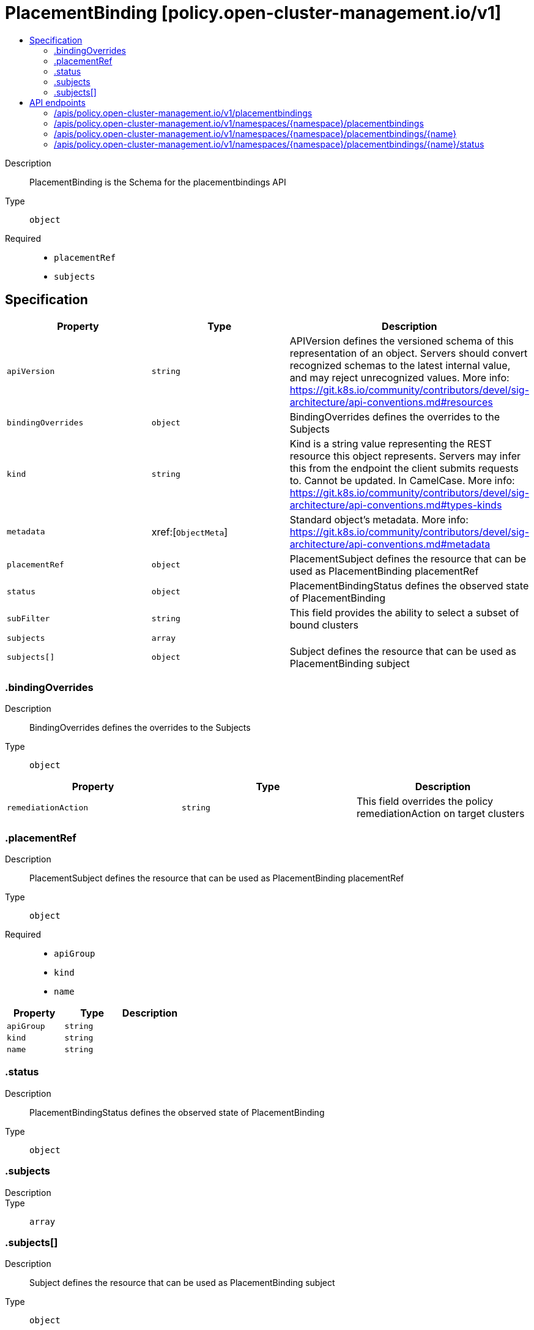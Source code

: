 // Automatically generated by 'openshift-apidocs-gen'. Do not edit.
:_content-type: ASSEMBLY
[id="placementbinding-policy-open-cluster-management-io-v1"]
= PlacementBinding [policy.open-cluster-management.io/v1]
:toc: macro
:toc-title:

toc::[]


Description::
+
--
PlacementBinding is the Schema for the placementbindings API
--

Type::
  `object`

Required::
  - `placementRef`
  - `subjects`


== Specification

[cols="1,1,1",options="header"]
|===
| Property | Type | Description

| `apiVersion`
| `string`
| APIVersion defines the versioned schema of this representation of an object. Servers should convert recognized schemas to the latest internal value, and may reject unrecognized values. More info: https://git.k8s.io/community/contributors/devel/sig-architecture/api-conventions.md#resources

| `bindingOverrides`
| `object`
| BindingOverrides defines the overrides to the Subjects

| `kind`
| `string`
| Kind is a string value representing the REST resource this object represents. Servers may infer this from the endpoint the client submits requests to. Cannot be updated. In CamelCase. More info: https://git.k8s.io/community/contributors/devel/sig-architecture/api-conventions.md#types-kinds

| `metadata`
| xref:[`ObjectMeta`]
| Standard object's metadata. More info: https://git.k8s.io/community/contributors/devel/sig-architecture/api-conventions.md#metadata

| `placementRef`
| `object`
| PlacementSubject defines the resource that can be used as PlacementBinding placementRef

| `status`
| `object`
| PlacementBindingStatus defines the observed state of PlacementBinding

| `subFilter`
| `string`
| This field provides the ability to select a subset of bound clusters

| `subjects`
| `array`
| 

| `subjects[]`
| `object`
| Subject defines the resource that can be used as PlacementBinding subject

|===
=== .bindingOverrides
Description::
+
--
BindingOverrides defines the overrides to the Subjects
--

Type::
  `object`




[cols="1,1,1",options="header"]
|===
| Property | Type | Description

| `remediationAction`
| `string`
| This field overrides the policy remediationAction on target clusters

|===
=== .placementRef
Description::
+
--
PlacementSubject defines the resource that can be used as PlacementBinding placementRef
--

Type::
  `object`

Required::
  - `apiGroup`
  - `kind`
  - `name`



[cols="1,1,1",options="header"]
|===
| Property | Type | Description

| `apiGroup`
| `string`
| 

| `kind`
| `string`
| 

| `name`
| `string`
| 

|===
=== .status
Description::
+
--
PlacementBindingStatus defines the observed state of PlacementBinding
--

Type::
  `object`




=== .subjects
Description::
+
--

--

Type::
  `array`




=== .subjects[]
Description::
+
--
Subject defines the resource that can be used as PlacementBinding subject
--

Type::
  `object`

Required::
  - `apiGroup`
  - `kind`
  - `name`



[cols="1,1,1",options="header"]
|===
| Property | Type | Description

| `apiGroup`
| `string`
| 

| `kind`
| `string`
| 

| `name`
| `string`
| 

|===

== API endpoints

The following API endpoints are available:

* `/apis/policy.open-cluster-management.io/v1/placementbindings`
- `GET`: list objects of kind PlacementBinding
* `/apis/policy.open-cluster-management.io/v1/namespaces/{namespace}/placementbindings`
- `DELETE`: delete collection of PlacementBinding
- `GET`: list objects of kind PlacementBinding
- `POST`: create a PlacementBinding
* `/apis/policy.open-cluster-management.io/v1/namespaces/{namespace}/placementbindings/{name}`
- `DELETE`: delete a PlacementBinding
- `GET`: read the specified PlacementBinding
- `PATCH`: partially update the specified PlacementBinding
- `PUT`: replace the specified PlacementBinding
* `/apis/policy.open-cluster-management.io/v1/namespaces/{namespace}/placementbindings/{name}/status`
- `GET`: read status of the specified PlacementBinding
- `PATCH`: partially update status of the specified PlacementBinding
- `PUT`: replace status of the specified PlacementBinding


=== /apis/policy.open-cluster-management.io/v1/placementbindings



HTTP method::
  `GET`

Description::
  list objects of kind PlacementBinding


.HTTP responses
[cols="1,1",options="header"]
|===
| HTTP code | Reponse body
| 200 - OK
| xref:../objects/index.adoc#io.open-cluster-management.policy.v1.PlacementBindingList[`PlacementBindingList`] schema
| 401 - Unauthorized
| Empty
|===


=== /apis/policy.open-cluster-management.io/v1/namespaces/{namespace}/placementbindings



HTTP method::
  `DELETE`

Description::
  delete collection of PlacementBinding




.HTTP responses
[cols="1,1",options="header"]
|===
| HTTP code | Reponse body
| 200 - OK
| `Status` schema
| 401 - Unauthorized
| Empty
|===

HTTP method::
  `GET`

Description::
  list objects of kind PlacementBinding




.HTTP responses
[cols="1,1",options="header"]
|===
| HTTP code | Reponse body
| 200 - OK
| xref:../objects/index.adoc#io.open-cluster-management.policy.v1.PlacementBindingList[`PlacementBindingList`] schema
| 401 - Unauthorized
| Empty
|===

HTTP method::
  `POST`

Description::
  create a PlacementBinding


.Query parameters
[cols="1,1,2",options="header"]
|===
| Parameter | Type | Description
| `dryRun`
| `string`
| When present, indicates that modifications should not be persisted. An invalid or unrecognized dryRun directive will result in an error response and no further processing of the request. Valid values are: - All: all dry run stages will be processed
| `fieldValidation`
| `string`
| fieldValidation instructs the server on how to handle objects in the request (POST/PUT/PATCH) containing unknown or duplicate fields. Valid values are: - Ignore: This will ignore any unknown fields that are silently dropped from the object, and will ignore all but the last duplicate field that the decoder encounters. This is the default behavior prior to v1.23. - Warn: This will send a warning via the standard warning response header for each unknown field that is dropped from the object, and for each duplicate field that is encountered. The request will still succeed if there are no other errors, and will only persist the last of any duplicate fields. This is the default in v1.23+ - Strict: This will fail the request with a BadRequest error if any unknown fields would be dropped from the object, or if any duplicate fields are present. The error returned from the server will contain all unknown and duplicate fields encountered.
|===

.Body parameters
[cols="1,1,2",options="header"]
|===
| Parameter | Type | Description
| `body`
| xref:../policy_open-cluster-management_io/placementbinding-policy-open-cluster-management-io-v1.adoc#placementbinding-policy-open-cluster-management-io-v1[`PlacementBinding`] schema
| 
|===

.HTTP responses
[cols="1,1",options="header"]
|===
| HTTP code | Reponse body
| 200 - OK
| xref:../policy_open-cluster-management_io/placementbinding-policy-open-cluster-management-io-v1.adoc#placementbinding-policy-open-cluster-management-io-v1[`PlacementBinding`] schema
| 201 - Created
| xref:../policy_open-cluster-management_io/placementbinding-policy-open-cluster-management-io-v1.adoc#placementbinding-policy-open-cluster-management-io-v1[`PlacementBinding`] schema
| 202 - Accepted
| xref:../policy_open-cluster-management_io/placementbinding-policy-open-cluster-management-io-v1.adoc#placementbinding-policy-open-cluster-management-io-v1[`PlacementBinding`] schema
| 401 - Unauthorized
| Empty
|===


=== /apis/policy.open-cluster-management.io/v1/namespaces/{namespace}/placementbindings/{name}

.Global path parameters
[cols="1,1,2",options="header"]
|===
| Parameter | Type | Description
| `name`
| `string`
| name of the PlacementBinding
|===


HTTP method::
  `DELETE`

Description::
  delete a PlacementBinding


.Query parameters
[cols="1,1,2",options="header"]
|===
| Parameter | Type | Description
| `dryRun`
| `string`
| When present, indicates that modifications should not be persisted. An invalid or unrecognized dryRun directive will result in an error response and no further processing of the request. Valid values are: - All: all dry run stages will be processed
|===


.HTTP responses
[cols="1,1",options="header"]
|===
| HTTP code | Reponse body
| 200 - OK
| `Status` schema
| 202 - Accepted
| `Status` schema
| 401 - Unauthorized
| Empty
|===

HTTP method::
  `GET`

Description::
  read the specified PlacementBinding




.HTTP responses
[cols="1,1",options="header"]
|===
| HTTP code | Reponse body
| 200 - OK
| xref:../policy_open-cluster-management_io/placementbinding-policy-open-cluster-management-io-v1.adoc#placementbinding-policy-open-cluster-management-io-v1[`PlacementBinding`] schema
| 401 - Unauthorized
| Empty
|===

HTTP method::
  `PATCH`

Description::
  partially update the specified PlacementBinding


.Query parameters
[cols="1,1,2",options="header"]
|===
| Parameter | Type | Description
| `dryRun`
| `string`
| When present, indicates that modifications should not be persisted. An invalid or unrecognized dryRun directive will result in an error response and no further processing of the request. Valid values are: - All: all dry run stages will be processed
| `fieldValidation`
| `string`
| fieldValidation instructs the server on how to handle objects in the request (POST/PUT/PATCH) containing unknown or duplicate fields. Valid values are: - Ignore: This will ignore any unknown fields that are silently dropped from the object, and will ignore all but the last duplicate field that the decoder encounters. This is the default behavior prior to v1.23. - Warn: This will send a warning via the standard warning response header for each unknown field that is dropped from the object, and for each duplicate field that is encountered. The request will still succeed if there are no other errors, and will only persist the last of any duplicate fields. This is the default in v1.23+ - Strict: This will fail the request with a BadRequest error if any unknown fields would be dropped from the object, or if any duplicate fields are present. The error returned from the server will contain all unknown and duplicate fields encountered.
|===


.HTTP responses
[cols="1,1",options="header"]
|===
| HTTP code | Reponse body
| 200 - OK
| xref:../policy_open-cluster-management_io/placementbinding-policy-open-cluster-management-io-v1.adoc#placementbinding-policy-open-cluster-management-io-v1[`PlacementBinding`] schema
| 401 - Unauthorized
| Empty
|===

HTTP method::
  `PUT`

Description::
  replace the specified PlacementBinding


.Query parameters
[cols="1,1,2",options="header"]
|===
| Parameter | Type | Description
| `dryRun`
| `string`
| When present, indicates that modifications should not be persisted. An invalid or unrecognized dryRun directive will result in an error response and no further processing of the request. Valid values are: - All: all dry run stages will be processed
| `fieldValidation`
| `string`
| fieldValidation instructs the server on how to handle objects in the request (POST/PUT/PATCH) containing unknown or duplicate fields. Valid values are: - Ignore: This will ignore any unknown fields that are silently dropped from the object, and will ignore all but the last duplicate field that the decoder encounters. This is the default behavior prior to v1.23. - Warn: This will send a warning via the standard warning response header for each unknown field that is dropped from the object, and for each duplicate field that is encountered. The request will still succeed if there are no other errors, and will only persist the last of any duplicate fields. This is the default in v1.23+ - Strict: This will fail the request with a BadRequest error if any unknown fields would be dropped from the object, or if any duplicate fields are present. The error returned from the server will contain all unknown and duplicate fields encountered.
|===

.Body parameters
[cols="1,1,2",options="header"]
|===
| Parameter | Type | Description
| `body`
| xref:../policy_open-cluster-management_io/placementbinding-policy-open-cluster-management-io-v1.adoc#placementbinding-policy-open-cluster-management-io-v1[`PlacementBinding`] schema
| 
|===

.HTTP responses
[cols="1,1",options="header"]
|===
| HTTP code | Reponse body
| 200 - OK
| xref:../policy_open-cluster-management_io/placementbinding-policy-open-cluster-management-io-v1.adoc#placementbinding-policy-open-cluster-management-io-v1[`PlacementBinding`] schema
| 201 - Created
| xref:../policy_open-cluster-management_io/placementbinding-policy-open-cluster-management-io-v1.adoc#placementbinding-policy-open-cluster-management-io-v1[`PlacementBinding`] schema
| 401 - Unauthorized
| Empty
|===


=== /apis/policy.open-cluster-management.io/v1/namespaces/{namespace}/placementbindings/{name}/status

.Global path parameters
[cols="1,1,2",options="header"]
|===
| Parameter | Type | Description
| `name`
| `string`
| name of the PlacementBinding
|===


HTTP method::
  `GET`

Description::
  read status of the specified PlacementBinding




.HTTP responses
[cols="1,1",options="header"]
|===
| HTTP code | Reponse body
| 200 - OK
| xref:../policy_open-cluster-management_io/placementbinding-policy-open-cluster-management-io-v1.adoc#placementbinding-policy-open-cluster-management-io-v1[`PlacementBinding`] schema
| 401 - Unauthorized
| Empty
|===

HTTP method::
  `PATCH`

Description::
  partially update status of the specified PlacementBinding


.Query parameters
[cols="1,1,2",options="header"]
|===
| Parameter | Type | Description
| `dryRun`
| `string`
| When present, indicates that modifications should not be persisted. An invalid or unrecognized dryRun directive will result in an error response and no further processing of the request. Valid values are: - All: all dry run stages will be processed
| `fieldValidation`
| `string`
| fieldValidation instructs the server on how to handle objects in the request (POST/PUT/PATCH) containing unknown or duplicate fields. Valid values are: - Ignore: This will ignore any unknown fields that are silently dropped from the object, and will ignore all but the last duplicate field that the decoder encounters. This is the default behavior prior to v1.23. - Warn: This will send a warning via the standard warning response header for each unknown field that is dropped from the object, and for each duplicate field that is encountered. The request will still succeed if there are no other errors, and will only persist the last of any duplicate fields. This is the default in v1.23+ - Strict: This will fail the request with a BadRequest error if any unknown fields would be dropped from the object, or if any duplicate fields are present. The error returned from the server will contain all unknown and duplicate fields encountered.
|===


.HTTP responses
[cols="1,1",options="header"]
|===
| HTTP code | Reponse body
| 200 - OK
| xref:../policy_open-cluster-management_io/placementbinding-policy-open-cluster-management-io-v1.adoc#placementbinding-policy-open-cluster-management-io-v1[`PlacementBinding`] schema
| 401 - Unauthorized
| Empty
|===

HTTP method::
  `PUT`

Description::
  replace status of the specified PlacementBinding


.Query parameters
[cols="1,1,2",options="header"]
|===
| Parameter | Type | Description
| `dryRun`
| `string`
| When present, indicates that modifications should not be persisted. An invalid or unrecognized dryRun directive will result in an error response and no further processing of the request. Valid values are: - All: all dry run stages will be processed
| `fieldValidation`
| `string`
| fieldValidation instructs the server on how to handle objects in the request (POST/PUT/PATCH) containing unknown or duplicate fields. Valid values are: - Ignore: This will ignore any unknown fields that are silently dropped from the object, and will ignore all but the last duplicate field that the decoder encounters. This is the default behavior prior to v1.23. - Warn: This will send a warning via the standard warning response header for each unknown field that is dropped from the object, and for each duplicate field that is encountered. The request will still succeed if there are no other errors, and will only persist the last of any duplicate fields. This is the default in v1.23+ - Strict: This will fail the request with a BadRequest error if any unknown fields would be dropped from the object, or if any duplicate fields are present. The error returned from the server will contain all unknown and duplicate fields encountered.
|===

.Body parameters
[cols="1,1,2",options="header"]
|===
| Parameter | Type | Description
| `body`
| xref:../policy_open-cluster-management_io/placementbinding-policy-open-cluster-management-io-v1.adoc#placementbinding-policy-open-cluster-management-io-v1[`PlacementBinding`] schema
| 
|===

.HTTP responses
[cols="1,1",options="header"]
|===
| HTTP code | Reponse body
| 200 - OK
| xref:../policy_open-cluster-management_io/placementbinding-policy-open-cluster-management-io-v1.adoc#placementbinding-policy-open-cluster-management-io-v1[`PlacementBinding`] schema
| 201 - Created
| xref:../policy_open-cluster-management_io/placementbinding-policy-open-cluster-management-io-v1.adoc#placementbinding-policy-open-cluster-management-io-v1[`PlacementBinding`] schema
| 401 - Unauthorized
| Empty
|===


